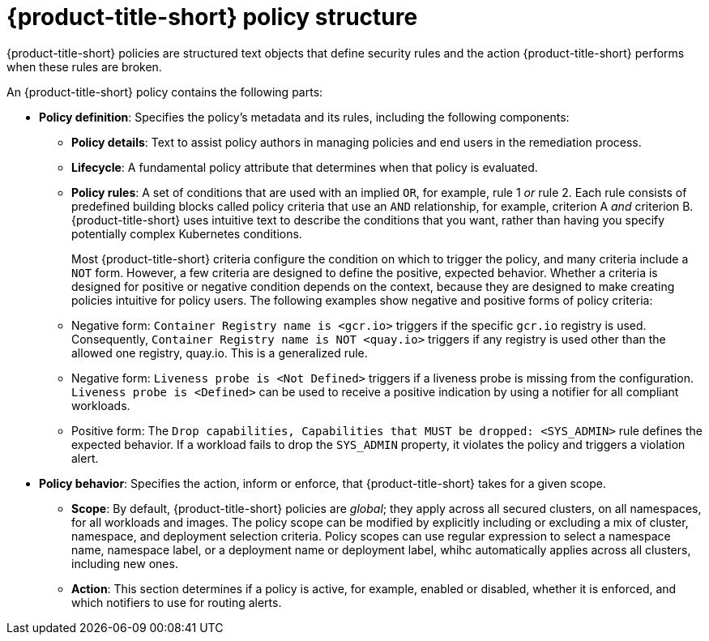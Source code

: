 // Module included in the following assemblies:
//
// * operating/manage_security_policies/about-security-policies.adoc

:_mod-docs-content-type: CONCEPT
[id="policy-structure_{context}"]
= {product-title-short} policy structure

[role="_abstract"]

{product-title-short} policies are structured text objects that define security rules and the action {product-title-short} performs when these rules are broken.

//Graphic needed but currently there is no graphics support for our doc team.

An {product-title-short} policy contains the following parts:

* *Policy definition*: Specifies the policy's metadata and its rules, including the following components: 
** *Policy details*: Text to assist policy authors in managing policies and end users in the remediation process.
** *Lifecycle*: A fundamental policy attribute that determines when that policy is evaluated.
** *Policy rules*: A set of conditions that are used with an implied `OR`, for example, rule 1 _or_ rule 2. Each rule consists of predefined building blocks called policy criteria that use an `AND` relationship, for example, criterion A _and_ criterion B. {product-title-short} uses intuitive text to describe the conditions that you want, rather than having you specify potentially complex Kubernetes conditions. 
+
Most {product-title-short} criteria configure the condition on which to trigger the policy, and many criteria include a `NOT` form. However, a few criteria are designed to define the positive, expected behavior. Whether a criteria is designed for positive or negative condition depends on the context, because they are designed to make creating policies intuitive for policy users. The following examples show negative and positive forms of policy criteria:
** Negative form: `Container Registry name is <gcr.io>` triggers if the specific `gcr.io`  registry is used. Consequently, `Container Registry name is NOT <quay.io>` triggers if any registry is used other than the allowed one registry, quay.io. This is a generalized rule.
** Negative form: `Liveness probe is <Not Defined>` triggers if a liveness probe is missing from the configuration. `Liveness probe is <Defined>` can be used to receive a positive indication by using a notifier for all compliant workloads. 
** Positive form: The `Drop capabilities, Capabilities that MUST be dropped: <SYS_ADMIN>` rule defines the expected behavior. If a workload fails to drop the `SYS_ADMIN` property, it violates the policy and triggers a violation alert.
* *Policy behavior*: Specifies the action, inform or enforce, that {product-title-short} takes for a given scope.
** *Scope*: By default, {product-title-short} policies are _global_; they apply across all secured clusters, on all namespaces, for all workloads and images. The policy scope can be modified by explicitly including or excluding a mix of cluster, namespace, and deployment selection criteria. Policy scopes can use regular expression to select a namespace name, namespace label, or a deployment name or deployment label, whihc automatically applies across all clusters, including new ones.  
** *Action*: This section determines if a policy is active, for example, enabled or disabled, whether it is enforced, and which notifiers to use for routing alerts.  

